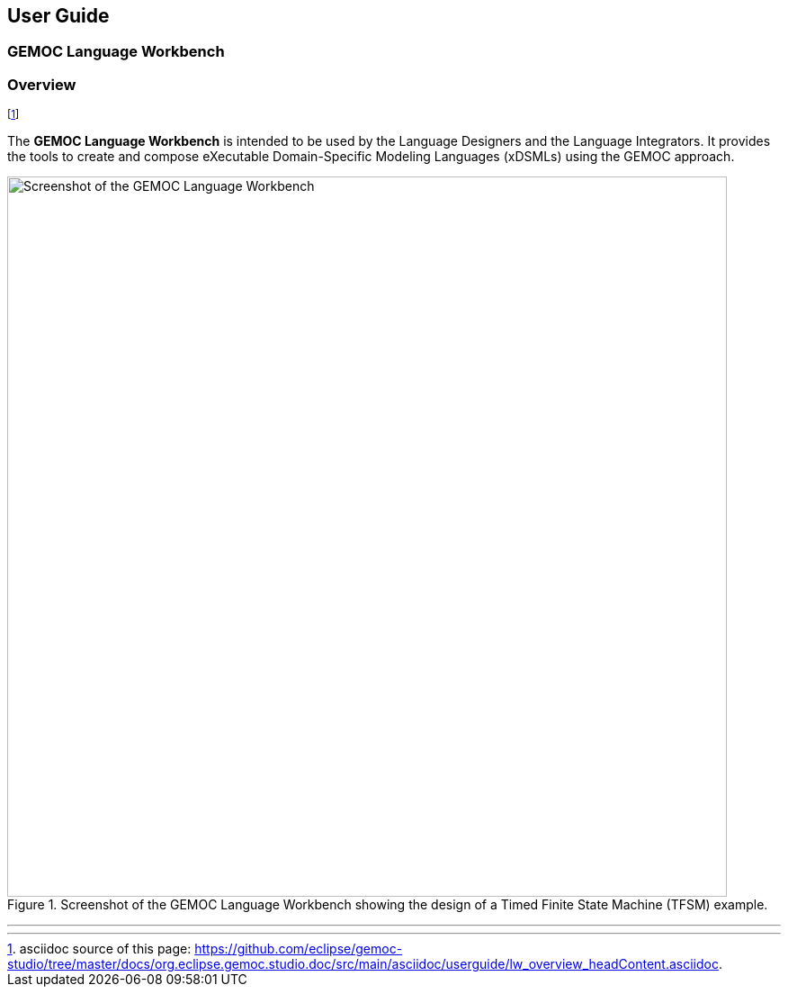 ////////////////////////////////////////////////////////////////
//	Reproduce title only if not included in master documentation
////////////////////////////////////////////////////////////////
ifndef::includedInMaster[]
== User Guide
=== GEMOC Language Workbench
=== Overview 
endif::[]


footnote:[asciidoc source of this page:  https://github.com/eclipse/gemoc-studio/tree/master/docs/org.eclipse.gemoc.studio.doc/src/main/asciidoc/userguide/lw_overview_headContent.asciidoc.]

The *((GEMOC Language Workbench))* is intended to be used by the ((Language Designer))s and the ((Language Integrator))s. It provides the tools to create and compose eXecutable Domain-Specific Modeling Languages (xDSMLs) using the GEMOC approach.

[[figure-glw-screenshot-of-language_workbench]]
.Screenshot of the GEMOC Language Workbench showing the design of a Timed Finite State Machine (TFSM) example.
image::images/userguide/gemoc_language_workbench_TFSM_screenshot.png[Screenshot of the GEMOC Language Workbench, 800]
(((TFSM,Language Workbench)))

'''
